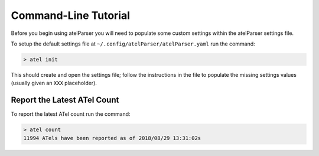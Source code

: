 Command-Line Tutorial
=====================

Before you begin using atelParser you will need to populate some custom settings within the atelParser settings file.

To setup the default settings file at ``~/.config/atelParser/atelParser.yaml`` run the command:

.. code-block:: bash 
    
    > atel init

This should create and open the settings file; follow the instructions in the file to populate the missing settings values (usually given an ``XXX`` placeholder). 

Report the Latest ATel Count
~~~~~~~~~~~~~~~~~~~~~~~~~~~~

To report the latest ATel count run the command:

.. code-block:: bash

    > atel count
    11994 ATels have been reported as of 2018/08/29 13:31:02s

